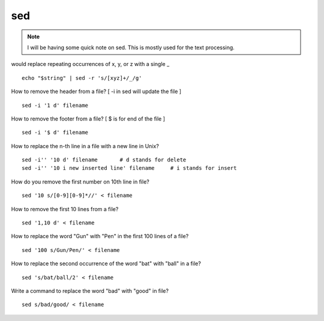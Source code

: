 
sed
=====

.. Note:: I will be having some quick note on sed.
          This is mostly used for the text processing.


would replace repeating occurrences of x, y, or z with a single _
::
  echo "$string" | sed -r 's/[xyz]+/_/g'


How to remove the header from a file? [ -i in sed will update the file ]
::
  sed -i '1 d' filename

How to remove the footer from a file? [ $ is for end of the file ]
::
  sed -i '$ d' filename

How to replace the n-th line in a file with a new line in Unix?
::
  sed -i'' '10 d' filename       # d stands for delete
  sed -i'' '10 i new inserted line' filename     # i stands for insert

How do you remove the first number on 10th line in file?
::
 sed '10 s/[0-9][0-9]*//' < filename

How to remove the first 10 lines from a file?
::
  sed '1,10 d' < filename

How to replace the word "Gun" with "Pen" in the first 100 lines of a file?
::
  sed '100 s/Gun/Pen/' < filename


How to replace the second occurrence of the word "bat" with "ball" in a file?
::
  sed 's/bat/ball/2' < filename


Write a command to replace the word "bad" with "good" in file?
::
  sed s/bad/good/ < filename

